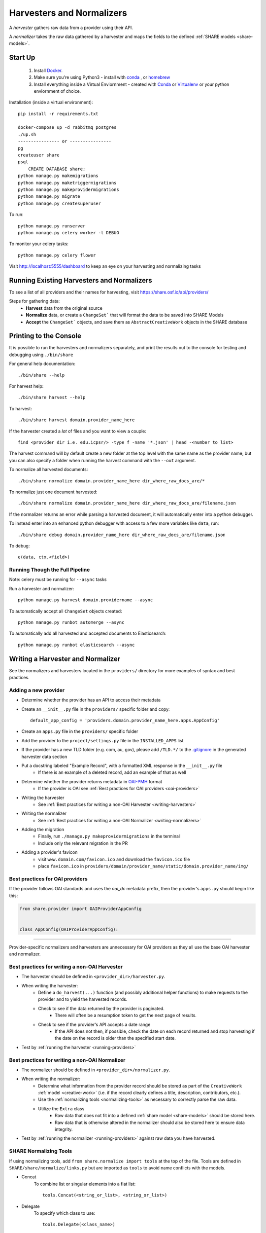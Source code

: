 .. _harvesters-and-normalizers:

Harvesters and Normalizers
==========================

A `harvester` gathers raw data from a provider using their API.

A `normalizer` takes the raw data gathered by a harvester and maps the fields to the defined :ref:`SHARE models <share-models>`.

Start Up
--------

    1. Install `Docker <https://docs.docker.com/engine/installation/>`_.
    2. Make sure you're using Python3 - install with `conda <http://conda.pydata.org/miniconda.html>`_ , or `homebrew <http://blog.manbolo.com/2013/02/04/how-to-install-python-3-and-pydev-on-osx#2>`_
    3. Install everything inside a Virtual Enviornment - created with `Conda <http://conda.pydata.org/docs/using/envs.html>`_ or `Virtualenv <https://virtualenv.pypa.io/en/stable/>`_ or your python enviornment of choice.

Installation (inside a virtual environment)::

    pip install -r requirements.txt

    docker-compose up -d rabbitmq postgres
    ./up.sh
    ---------------- or ----------------
    pg
    createuser share
    psql
        CREATE DATABASE share;
    python manage.py makemigrations
    python manage.py maketriggermigrations
    python manage.py makeprovidermigrations
    python manage.py migrate
    python manage.py createsuperuser


To run::

    python manage.py runserver
    python manage.py celery worker -l DEBUG

To monitor your celery tasks::

    python manage.py celery flower

Visit http://localhost:5555/dashboard to keep an eye on your harvesting and normalizing tasks

.. _running-providers:

Running Existing Harvesters and Normalizers
-------------------------------------------

To see a list of all providers and their names for harvesting, visit https://share.osf.io/api/providers/

Steps for gathering data:
    - **Harvest** data from the original source
    - **Normalize** data, or create a ``ChangeSet``` that will format the data to be saved into SHARE Models
    - **Accept** the ``ChangeSet``` objects, and save them as ``AbstractCreativeWork`` objects in the SHARE database


Printing to the Console
-----------------------

It is possible to run the harvesters and normalizers separately, and print the results out to the console
for testing and debugging using ``./bin/share``

For general help documentation::

    ./bin/share --help

For harvest help::

    ./bin/share harvest --help

To harvest::

    ./bin/share harvest domain.provider_name_here

If the harvester created a *lot* of files and you want to view a couple::

    find <provider dir i.e. edu.icpsr/> -type f -name '*.json' | head -<number to list>

The harvest command will by default create a new folder at the top level with the same name as the provider name,
but you can also specify a folder when running the harvest command with the ``--out`` argument.

To normalize all harvested documents::

    ./bin/share normalize domain.provider_name_here dir_where_raw_docs_are/*

To normalize just one document harvested::

    ./bin/share normalize domain.provider_name_here dir_where_raw_docs_are/filename.json

If the normalizer returns an error while parsing a harvested document, it will automatically enter into a python debugger.

To instead enter into an enhanced python debugger with access to a few more variables like ``data``, run::

    ./bin/share debug domain.provider_name_here dir_where_raw_docs_are/filename.json

To debug::

    e(data, ctx.<field>)


Running Though the Full Pipeline
""""""""""""""""""""""""""""""""

Note: celery must be running for ``--async`` tasks

Run a harvester and normalizer::

    python manage.py harvest domain.providername --async

To automatically accept all ``ChangeSet`` objects created::

    python manage.py runbot automerge --async

To automatically add all harvested and accepted documents to Elasticsearch::

    python manage.py runbot elasticsearch --async


Writing a Harvester and Normalizer
----------------------------------

See the normalizers and harvesters located in the ``providers/`` directory for more examples of syntax and best practices.

Adding a new provider
"""""""""""""""""""""

- Determine whether the provider has an API to access their metadata
- Create an ``__init__.py`` file in the ``providers/`` specific folder and copy::

    default_app_config = 'providers.domain.provider_name_here.apps.AppConfig'

- Create an ``apps.py`` file in the ``providers/`` specific folder
- Add the provider to the ``project/settings.py`` file in the ``INSTALLED_APPS`` list
- If the provider has a new TLD folder (e.g. com, au, gov), please add ``/TLD.*/`` to the `.gitignore`_ in the generated harvester data section
- Put a docstring labeled "Example Record", with a formatted XML response in the ``__init__.py`` file
    - If there is an example of a deleted record, add an example of that as well
- Determine whether the provider returns metadata in `OAI-PMH`_ format
    - If the provider is OAI see :ref:`Best practices for OAI providers <oai-providers>`
- Writing the harvester
    - See :ref:`Best practices for writing a non-OAI Harvester <writing-harvesters>`
- Writing the normalizer
    - See :ref:`Best practices for writing a non-OAI Normalizer <writing-normalizers>`
- Adding the migration
    - Finally, run ``./manage.py makeprovidermigrations`` in the terminal
    - Include only the relevant migration in the PR
- Adding a provider's favicon
    - visit ``www.domain.com/favicon.ico`` and download the ``favicon.ico`` file
    - place ``favicon.ico`` in ``providers/domain/provider_name/static/domain.provider_name/img/``

.. _OAI-PMH: http://www.openarchives.org/OAI/openarchivesprotocol.html

.. _oai-providers:

Best practices for OAI providers
""""""""""""""""""""""""""""""""

If the provider follows OAI standards and uses the `oai_dc` metadata prefix, then the provider's ``apps.py`` should begin like this:


.. code-block:: python

    from share.provider import OAIProviderAppConfig


    class AppConfig(OAIProviderAppConfig):


-------------------------


Provider-specific normalizers and harvesters are unnecessary for OAI providers as they all use the base OAI harvester and normalizer.


.. _.gitignore: https://github.com/CenterForOpenScience/SHARE/blob/develop/.gitignore

.. _writing-harvesters:

Best practices for writing a non-OAI Harvester
""""""""""""""""""""""""""""""""""""""""""""""

- The harvester should be defined in ``<provider_dir>/harvester.py``.
- When writing the harvester:
    - Define a ``do_harvest(...)`` function (and possibly additional helper functions) to make requests to the provider and to yield the harvested records.
    - Check to see if the data returned by the provider is paginated.
        - There will often be a resumption token to get the next page of results.
    - Check to see if the provider's API accepts a date range
        - If the API does not then, if possible, check the date on each record returned and stop harvesting if the date on the record is older than the specified start date.
- Test by :ref:`running the harvester <running-providers>`

.. _writing-normalizers:

Best practices for writing a non-OAI Normalizer
"""""""""""""""""""""""""""""""""""""""""""""""

- The normalizer should be defined in ``<provider_dir>/normalizer.py``.
- When writing the normalizer:
    - Determine what information from the provider record should be stored as part of the ``CreativeWork`` :ref:`model <creative-work>` (i.e. if the record clearly defines a title, description, contributors, etc.).
    - Use the :ref:`normalizing tools <normalizing-tools>` as necessary to correctly parse the raw data.
    - Utilize the ``Extra`` class
        - Raw data that does not fit into a defined :ref:`share model <share-models>` should be stored here.
        - Raw data that is otherwise altered in the normalizer should also be stored here to ensure data integrity.

- Test by :ref:`running the normalizer <running-providers>` against raw data you have harvested.

.. _normalizing-tools:

SHARE Normalizing Tools
"""""""""""""""""""""""

If using normalizing tools, add ``from share.normalize import tools`` at the top of the file.
Tools are defined in ``SHARE/share/normalize/links.py`` but are imported as ``tools`` to avoid name conflicts with the models.

- Concat
    To combine list or singular elements into a flat list::

        tools.Concat(<string_or_list>, <string_or_list>)

.. _delegate-reference:

- Delegate
    To specify which class to use::

        tools.Delegate(<class_name>)

- Join
    To combine list elements into a single string::

        tools.Join(<list>, joiner=' ')

    Elements are separated with the ``joiner``.
    By default ``joiner`` is a newline.

- Map
    To designate the class used for each instance of a value found::

        tools.Map(tools.Delegate(<class_name>), <chain>)

    See the :ref:`share models <share-models>` for what uses a through table (anything that sets ``through=``).
    Uses the :ref:`Delegate <delegate-reference>` tool.

- Maybe
    To normalize data that is not consistently available::

        tools.Maybe(<chain>, '<item_that_might_not_exist>')

    Indexing further if the path exists::

        tools.Maybe(<chain>, '<item_that_might_not_exist>')['<item_that_will_exist_if_maybe_passes>']

    Nesting Maybe::

        tools.Maybe(tools.Maybe(<chain>, '<item_that_might_not_exist>')['<item_that_will_exist_if_maybe_passes>'], '<item_that_might_not_exist>')

    To avoid excessive nesting use the :ref:`Try link <try-reference>`

- OneOf
    To specify two possible paths for a single value::

        tools.OneOf(<chain_option_1>, <chain_option_2>)

- ParseDate
    To determine a date from a string::

        tools.ParseDate(<date_string>)

- ParseLanguage
    To determine the ISO language code (i.e. 'ENG') from a string (i.e. 'English')::

        tools.ParseLanguage(<language_string>)

    Uses pycountry_ package.

    .. _pycountry: https://pypi.python.org/pypi/pycountry

- ParseName
    To determine the parts of a name (i.e. first name) out of a string::

        tools.ParseName(<name_string>).first

    options::

        first
        last
        middle
        suffix
        title
        nickname

    Uses nameparser_ package.

    .. _nameparser: https://pypi.python.org/pypi/nameparser

- RunPython
    To run a defined python function::

        tools.RunPython('<function_name>', <chain>, *args, **kwargs)

- Static
    To define a static field::

        tools.Static(<static_value>)

- Subjects
    To map a subject to the PLOS taxonomy based on defined mappings::

        tools.Subjects(<subject_string>)

.. _try-reference:

- Try
    To normalize data that is not consistently available and may throw an exception::

        tools.Try(<chain>)

- XPath
    To access data using xpath::

        tools.XPath(<chain>, "<xpath_string>")
